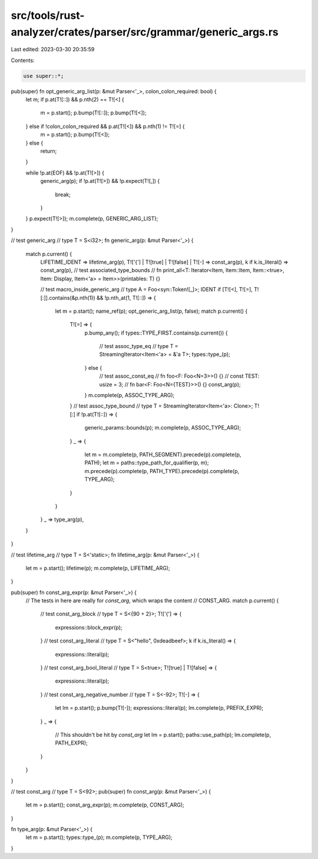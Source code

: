 src/tools/rust-analyzer/crates/parser/src/grammar/generic_args.rs
=================================================================

Last edited: 2023-03-30 20:35:59

Contents:

.. code-block:: rs

    use super::*;

pub(super) fn opt_generic_arg_list(p: &mut Parser<'_>, colon_colon_required: bool) {
    let m;
    if p.at(T![::]) && p.nth(2) == T![<] {
        m = p.start();
        p.bump(T![::]);
        p.bump(T![<]);
    } else if !colon_colon_required && p.at(T![<]) && p.nth(1) != T![=] {
        m = p.start();
        p.bump(T![<]);
    } else {
        return;
    }

    while !p.at(EOF) && !p.at(T![>]) {
        generic_arg(p);
        if !p.at(T![>]) && !p.expect(T![,]) {
            break;
        }
    }
    p.expect(T![>]);
    m.complete(p, GENERIC_ARG_LIST);
}

// test generic_arg
// type T = S<i32>;
fn generic_arg(p: &mut Parser<'_>) {
    match p.current() {
        LIFETIME_IDENT => lifetime_arg(p),
        T!['{'] | T![true] | T![false] | T![-] => const_arg(p),
        k if k.is_literal() => const_arg(p),
        // test associated_type_bounds
        // fn print_all<T: Iterator<Item, Item::Item, Item::<true>, Item: Display, Item<'a> = Item>>(printables: T) {}

        // test macro_inside_generic_arg
        // type A = Foo<syn::Token![_]>;
        IDENT if [T![<], T![=], T![:]].contains(&p.nth(1)) && !p.nth_at(1, T![::]) => {
            let m = p.start();
            name_ref(p);
            opt_generic_arg_list(p, false);
            match p.current() {
                T![=] => {
                    p.bump_any();
                    if types::TYPE_FIRST.contains(p.current()) {
                        // test assoc_type_eq
                        // type T = StreamingIterator<Item<'a> = &'a T>;
                        types::type_(p);
                    } else {
                        // test assoc_const_eq
                        // fn foo<F: Foo<N=3>>() {}
                        // const TEST: usize = 3;
                        // fn bar<F: Foo<N={TEST}>>() {}
                        const_arg(p);
                    }
                    m.complete(p, ASSOC_TYPE_ARG);
                }
                // test assoc_type_bound
                // type T = StreamingIterator<Item<'a>: Clone>;
                T![:] if !p.at(T![::]) => {
                    generic_params::bounds(p);
                    m.complete(p, ASSOC_TYPE_ARG);
                }
                _ => {
                    let m = m.complete(p, PATH_SEGMENT).precede(p).complete(p, PATH);
                    let m = paths::type_path_for_qualifier(p, m);
                    m.precede(p).complete(p, PATH_TYPE).precede(p).complete(p, TYPE_ARG);
                }
            }
        }
        _ => type_arg(p),
    }
}

// test lifetime_arg
// type T = S<'static>;
fn lifetime_arg(p: &mut Parser<'_>) {
    let m = p.start();
    lifetime(p);
    m.complete(p, LIFETIME_ARG);
}

pub(super) fn const_arg_expr(p: &mut Parser<'_>) {
    // The tests in here are really for `const_arg`, which wraps the content
    // CONST_ARG.
    match p.current() {
        // test const_arg_block
        // type T = S<{90 + 2}>;
        T!['{'] => {
            expressions::block_expr(p);
        }
        // test const_arg_literal
        // type T = S<"hello", 0xdeadbeef>;
        k if k.is_literal() => {
            expressions::literal(p);
        }
        // test const_arg_bool_literal
        // type T = S<true>;
        T![true] | T![false] => {
            expressions::literal(p);
        }
        // test const_arg_negative_number
        // type T = S<-92>;
        T![-] => {
            let lm = p.start();
            p.bump(T![-]);
            expressions::literal(p);
            lm.complete(p, PREFIX_EXPR);
        }
        _ => {
            // This shouldn't be hit by `const_arg`
            let lm = p.start();
            paths::use_path(p);
            lm.complete(p, PATH_EXPR);
        }
    }
}

// test const_arg
// type T = S<92>;
pub(super) fn const_arg(p: &mut Parser<'_>) {
    let m = p.start();
    const_arg_expr(p);
    m.complete(p, CONST_ARG);
}

fn type_arg(p: &mut Parser<'_>) {
    let m = p.start();
    types::type_(p);
    m.complete(p, TYPE_ARG);
}



